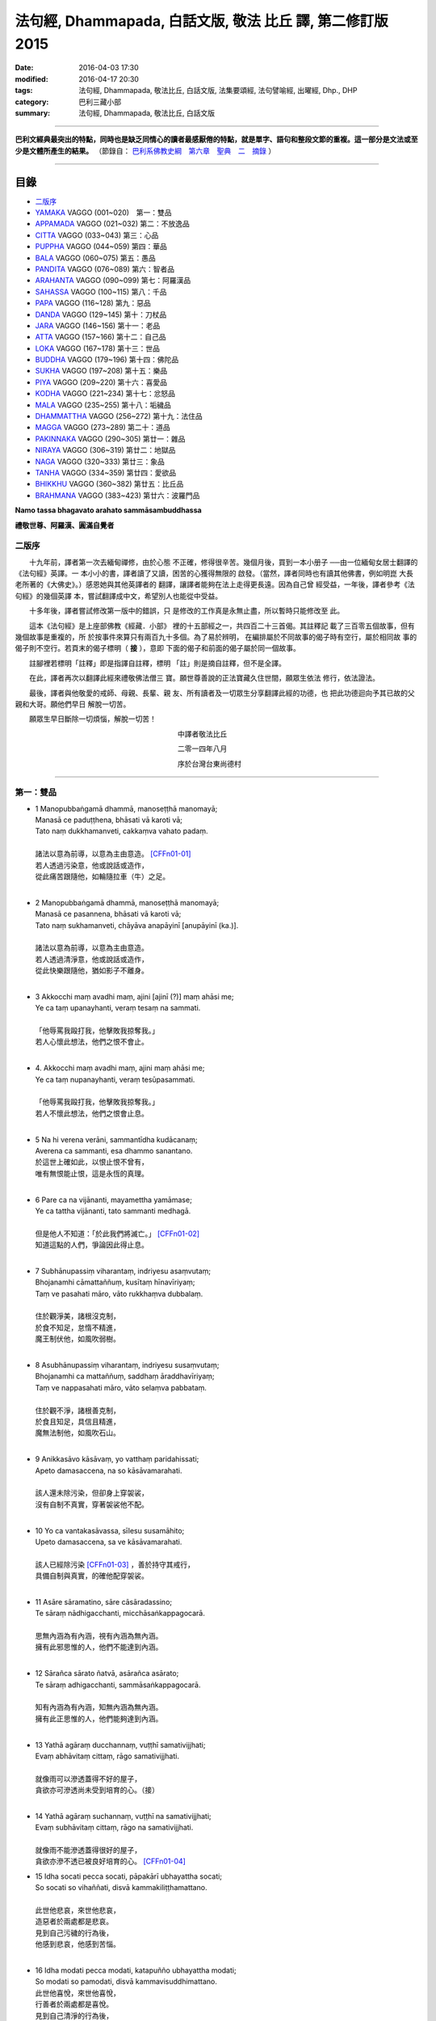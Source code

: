 法句經, Dhammapada, 白話文版, 敬法 比丘 譯, 第二修訂版2015
##########################################################

:date: 2016-04-03 17:30
:modified: 2016-04-17 20:30
:tags: 法句經, Dhammapada, 敬法比丘, 白話文版, 法集要頌經, 法句譬喻經, 出曜經, Dhp., DHP 
:category: 巴利三藏小部
:summary: 法句經, Dhammapada, 敬法比丘, 白話文版

--------------

**巴利文經典最突出的特點，同時也是缺乏同情心的讀者最感厭倦的特點，就是單字、語句和整段文節的重複。這一部分是文法或至少是文體所產生的結果。** （節錄自： `巴利系佛教史綱　第六章　聖典　二　摘錄 <{filename}/articles/lib/authors/Charles-Eliot/Pali_Buddhism-Charles_Eliot-han-chap06-selected.html>`__ ）

~~~~~~~~~~~~~~~~~~~~~~~~~~~~~~~~~~

目錄
====

- 二版序_
- YAMAKA_ VAGGO (001~020)　第一：雙品
- APPAMADA_ VAGGO (021~032) 第二：不放逸品
- CITTA_ VAGGO (033~043) 第三：心品
- PUPPHA_ VAGGO (044~059) 第四：華品      
- BALA_ VAGGO (060~075) 第五：愚品
- PANDITA_ VAGGO (076~089) 第六：智者品
- ARAHANTA_ VAGGO (090~099) 第七：阿羅漢品
- SAHASSA_ VAGGO (100~115) 第八：千品
- PAPA_ VAGGO (116~128) 第九：惡品
- DANDA_ VAGGO (129~145) 第十：刀杖品
- JARA_ VAGGO (146~156) 第十一：老品
- ATTA_ VAGGO (157~166) 第十二：自己品
- LOKA_ VAGGO (167~178) 第十三：世品
- BUDDHA_ VAGGO (179~196) 第十四：佛陀品
- SUKHA_ VAGGO (197~208) 第十五：樂品
- PIYA_ VAGGO (209~220) 第十六：喜愛品
- KODHA_ VAGGO (221~234) 第十七：忿怒品
- MALA_ VAGGO (235~255) 第十八：垢穢品
- DHAMMATTHA_ VAGGO (256~272) 第十九：法住品
- MAGGA_ VAGGO (273~289) 第二十：道品
- PAKINNAKA_ VAGGO (290~305) 第廿一：雜品
- NIRAYA_ VAGGO (306~319) 第廿二：地獄品
- NAGA_ VAGGO (320~333) 第廿三：象品
- TANHA_ VAGGO (334~359) 第廿四：愛欲品
- BHIKKHU_ VAGGO (360~382) 第廿五：比丘品
- BRAHMANA_ VAGGO (383~423) 第廿六：波羅門品

**Namo tassa bhagavato arahato sammāsambuddhassa**

**禮敬世尊、阿羅漢、圓滿自覺者**

.. _二版序:

二版序
------

　　十九年前，譯者第一次去緬甸禪修，由於心態
不正確，修得很辛苦。幾個月後，買到一本小册子
──由一位緬甸女居士翻譯的《法句經》英譯。一
本小小的書，譯者讀了又讀，困苦的心獲得無限的
啟發。（當然，譯者同時也有讀其他佛書，例如明崑
大長老所著的《大佛史》。）感恩她與其他英譯者的
翻譯，讓譯者能夠在法上走得更長遠。因為自己曾
經受益，一年後，譯者參考《法句經》的幾個英譯
本，嘗試翻譯成中文，希望別人也能從中受益。

　　十多年後，譯者嘗試修改第一版中的錯誤，只
是修改的工作真是永無止盡，所以暫時只能修改至
此。

　　這本《法句經》是上座部佛教《經藏．小部》
裡的十五部經之一，共四百二十三首偈。其註釋記
載了三百零五個故事，但有幾個故事是重複的，所
於按事件來算只有兩百九十多個。為了易於辨明，
在編排屬於不同故事的偈子時有空行，屬於相同故
事的偈子則不空行。若頁末的偈子標明（ **接** ），意即
下面的偈子和前面的偈子屬於同一個故事。

　　註腳裡若標明「註釋」即是指譯自註釋，標明
「註」則是摘自註釋，但不是全譯。

　　在此，譯者再次以翻譯此經來禮敬佛法僧三
寶。願世尊善說的正法寶藏久住世間，願眾生依法
修行，依法證法。

　　最後，譯者與他敬愛的戒師、母親、長輩、親
友、所有讀者及一切眾生分享翻譯此經的功德，也
把此功德迴向予其已故的父親和大哥。願他們早日
解脫一切苦。


　　願眾生早日斷除一切煩惱，解脫一切苦！


　　　　　　　　　　　　　　　　　　　　　　　中譯者敬法比丘

　　　　　　　　　　　　　　　　　　　　　　　二零一四年八月

　　　　　　　　　　　　　　　　　　　　　　　序於台灣台東尚德村

~~~~~~~~~~~~~~~~~~~~~~~~~~~~~~~~

.. _YAMAKA:

第一：雙品
-----------

- | 1 Manopubbaṅgamā dhammā, manoseṭṭhā manomayā;
  | Manasā ce paduṭṭhena, bhāsati vā karoti vā;
  | Tato naṃ dukkhamanveti, cakkaṃva vahato padaṃ.
  |
  | 諸法以意為前導，以意為主由意造。 [CFFn01-01]_
  | 若人透過污染意，他或說話或造作，
  | 從此痛苦跟隨他，如輪隨拉車（牛）之足。
  | 
- | 2 Manopubbaṅgamā dhammā, manoseṭṭhā manomayā;
  | Manasā ce pasannena, bhāsati vā karoti vā;
  | Tato naṃ sukhamanveti, chāyāva anapāyinī [anupāyinī (ka.)].
  | 
  | 諸法以意為前導，以意為主由意造。
  | 若人透過清淨意，他或說話或造作，
  | 從此快樂跟隨他，猶如影子不離身。
  | 
- | 3 Akkocchi maṃ avadhi maṃ, ajini [ajinī (?)] maṃ ahāsi me;
  | Ye ca taṃ upanayhanti, veraṃ tesaṃ na sammati.
  |   
  | 「他辱罵我毆打我，他擊敗我掠奪我。」
  | 若人心懷此想法，他們之恨不會止。
  | 
- | 4. Akkocchi maṃ avadhi maṃ, ajini maṃ ahāsi me;
  | Ye ca taṃ nupanayhanti, veraṃ tesūpasammati.
  | 
  | 「他辱罵我毆打我，他擊敗我掠奪我。」
  | 若人不懷此想法，他們之恨會止息。
  | 
- | 5 Na hi verena verāni, sammantīdha kudācanaṃ;
  | Averena ca sammanti, esa dhammo sanantano.
  | 於這世上確如此，以恨止恨不曾有，
  | 唯有無恨能止恨，這是永恆的真理。
  |   
- | 6 Pare ca na vijānanti, mayamettha yamāmase;
  | Ye ca tattha vijānanti, tato sammanti medhagā.
  | 
  | 但是他人不知道：「於此我們將滅亡。」 [CFFn01-02]_
  | 知道這點的人們，爭論因此得止息。
  | 
- | 7 Subhānupassiṃ viharantaṃ, indriyesu asaṃvutaṃ;
  | Bhojanamhi cāmattaññuṃ, kusītaṃ hīnavīriyaṃ;
  | Taṃ ve pasahati māro, vāto rukkhaṃva dubbalaṃ.
  | 
  | 住於觀淨美，諸根沒克制，
  | 於食不知足，怠惰不精進，
  | 魔王制伏他，如風吹弱樹。
  | 
- | 8 Asubhānupassiṃ viharantaṃ, indriyesu susaṃvutaṃ;
  | Bhojanamhi ca mattaññuṃ, saddhaṃ āraddhavīriyaṃ;
  | Taṃ ve nappasahati māro, vāto selaṃva pabbataṃ.
  | 
  | 住於觀不淨，諸根善克制，
  | 於食且知足，具信且精進，
  | 魔無法制他，如風吹石山。
  | 
- | 9 Anikkasāvo kāsāvaṃ, yo vatthaṃ paridahissati;
  | Apeto damasaccena, na so kāsāvamarahati.
  | 
  | 該人還未除污染，但卻身上穿袈裟，
  | 沒有自制不真實，穿著袈裟他不配。
  | 
- | 10 Yo ca vantakasāvassa, sīlesu susamāhito;
  | Upeto damasaccena, sa ve kāsāvamarahati.
  | 
  | 該人已經除污染 [CFFn01-03]_ ，善於持守其戒行，
  | 具備自制與真實，的確他配穿袈裟。
  | 
- | 11 Asāre sāramatino, sāre cāsāradassino;
  | Te sāraṃ nādhigacchanti, micchāsaṅkappagocarā.
  | 
  | 思無內涵為有內涵，視有內涵為無內涵。
  | 擁有此邪思惟的人，他們不能達到內涵。
  | 
- | 12 Sārañca sārato ñatvā, asārañca asārato;
  | Te sāraṃ adhigacchanti, sammāsaṅkappagocarā.
  | 
  | 知有內涵為有內涵，知無內涵為無內涵。
  | 擁有此正思惟的人，他們能夠達到內涵。
  | 
- | 13 Yathā agāraṃ ducchannaṃ, vuṭṭhī samativijjhati;
  | Evaṃ abhāvitaṃ cittaṃ, rāgo samativijjhati.
  | 
  | 就像雨可以滲透蓋得不好的屋子，
  | 貪欲亦可滲透尚未受到培育的心。（接）
  | 
- | 14 Yathā agāraṃ suchannaṃ, vuṭṭhī na samativijjhati;
  | Evaṃ subhāvitaṃ cittaṃ, rāgo na samativijjhati.
  | 
  | 就像雨不能滲透蓋得很好的屋子，
  | 貪欲亦滲不透已被良好培育的心。 [CFFn01-04]_ 
- | 15 Idha socati pecca socati, pāpakārī ubhayattha socati;
  | So socati so vihaññati, disvā kammakiliṭṭhamattano.
  | 
  | 此世他悲哀，來世他悲哀，
  | 造惡者於兩處都是悲哀。
  | 見到自己污穢的行為後，
  | 他感到悲哀，他感到苦惱。
  | 
- | 16 Idha modati pecca modati, katapuñño ubhayattha modati;
  | So modati so pamodati, disvā kammavisuddhimattano.
  | 此世他喜悅，來世他喜悅，
  | 行善者於兩處都是喜悅。
  | 見到自己清淨的行為後，
  | 他感到喜悅，非常的喜悅。
  |   
- | 17 Idha tappati pecca tappati, pāpakārī [pāpakāri (?)] ubhayattha tappati;
  | ‘‘Pāpaṃ me kata’’nti tappati, bhiyyo [bhīyo (sī.)] tappati duggatiṃ gato.
  | 
  | 此世他受苦，來世他受苦，
  | 造惡者在兩處都遭受痛苦。
  | 想到「我造了惡」時他痛苦。
  | 去到惡趣時，他更加痛苦。
  | 
- | 18 Idha nandati pecca nandati, katapuñño ubhayattha nandati;
  | ‘‘Puññaṃ me kata’’nti nandati, bhiyyo nandati suggatiṃ gato.
  | 
  | 此世他快樂，來世他快樂，
  | 行善者在兩處都感到快樂。
  | 想到「我造了福」時他快樂。
  | 去到善趣時，他更加快樂。
  | 
- | 19 Bahumpi ce saṃhita [sahitaṃ (sī. syā. kaṃ. pī.)] bhāsamāno, na takkaro hoti naro pamatto;
  | Gopova gāvo gaṇayaṃ paresaṃ, na bhāgavā sāmaññassa hoti.
  | 
  | 即使背誦許多經，放逸者不實行它，
  | 猶如牧者數他牛，沒得分享沙門份。
  | 
- | 20 Appampi ce saṃhita bhāsamāno, dhammassa hoti [hotī (sī. pī.)] anudhammacārī;
  | Rāgañca dosañca pahāya mohaṃ, sammappajāno suvimuttacitto;
  | Anupādiyāno idha vā huraṃ vā, sa bhāgavā sāmaññassa hoti.
  | 
  | 即使背誦少許經，依法之人依法行，
  | 捨棄了貪和瞋痴，具備正知心全解，
  | 今生來世不執著，他得分享沙門份。 [CFFn01-05]_ 
  | 
  | **Yamakavaggo pañhamo niññhito**
  | **雙品第一完畢**

~~~~~~~~~~~~~~~~~~~~~~~~~~~~~~~~

.. _APPAMADA:

第二：不放逸品
--------------

- | 21 Appamādo amatapadaṃ [amataṃ padaṃ (ka.)], pamādo maccuno padaṃ;
  | Appamattā na mīyanti, ye pamattā yathā matā.
  | 
  | 不放逸是不死境，放逸是死亡之境；
  | 不放逸的人不死，放逸者猶如已死。
  | 
- | 22 Evaṃ [etaṃ (sī. syā. kaṃ. pī.)] visesato ñatvā, appamādamhi paṇḍitā;
  | Appamāde pamodanti, ariyānaṃ gocare ratā.
  | 
  | 清楚了知這一點，智者絕對不放逸，
  | 他們樂於不放逸，他們喜樂於聖界。
  | 
- | 23 Te jhāyino sātatikā, niccaṃ daḷhaparakkamā;
  | Phusanti dhīrā nibbānaṃ, yogakkhemaṃ anuttaraṃ.
  | 
  | 那些禪者持恆地、常常穩固地精進，
  | 賢者們體驗涅槃：無上的解脫諸軛。
  | 
- | 24 Uṭṭhānavato satīmato [satimato (sī. syā. ka.)], sucikammassa nisammakārino;
  | Saññatassa dhammajīvino, appamattassa [apamattassa (?)] yasobhivaḍḍhati.
  | 
  | 對於精進、具備正念、行為清淨、慎重行事、
  | 防護諸根、依法生活、不放逸者，其譽增長。
  | 
- | 25 Uṭṭhānenappamādena , saṃyamena damena ca;
  | Dīpaṃ kayirātha medhāvī, yaṃ ogho nābhikīrati.
  | 
  | 透過勤奮不放逸、守戒與調服（諸根），
  | 智者應該做個島：洪水淹不了的島。
  | 
- | 26 Pamādamanuyuñjanti, bālā dummedhino janā;
  | Appamādañca medhāvī, dhanaṃ seṭṭhaṃva rakkhati.
  |   
  | 無慧愚痴的大眾，他們耽溺於放逸；
  | 智者守護不放逸，猶如守護至上財。
  | 
- | 27 Mā pamādamanuyuñjetha, mā kāmaratisanthavaṃ [sandhavaṃ (ka)];
  | Appamatto hi jhāyanto, pappoti vipulaṃ sukhaṃ. 
  | 
  | 不應耽溺於放逸，不應沉湎於欲樂，
  | 禪修不放逸的人，的確獲得許多樂。
  | 
- | 28 Pamādaṃ appamādena, yadā nudati paṇḍito;
  | Paññāpāsādamāruyha, asoko sokiniṃ pajaṃ;
  | Pabbataṭṭhova bhūmaṭṭhe [bhummaṭṭhe (sī. syā.)], dhīro bāle avekkhati.
  |   
  | 智者透過不放逸，去除放逸的時候，
  | 他登上了智慧殿，無憂看著憂苦眾，
  | 猶如賢哲山頂立，下看平原的愚人。
  | 
- | 29 Appamatto pamattesu, suttesu bahujāgaro;
  | Abalassaṃva sīghasso, hitvā yāti sumedhaso.
  | 
  | 在眾放逸人中他不放逸，在眾昏睡人中他極警覺，
  | 智者猶如快馬迅速前進，把疲憊的馬遠拋在後頭。
  | 
- | 30 Appamādena maghavā, devānaṃ seṭṭhataṃ gato;
  | Appamādaṃ pasaṃsanti, pamādo garahito sadā.
  | 
  | 摩伽透過不放逸，得以生為天之主。 [CFFn02-01]_
  | 眾人讚賞不放逸，放逸永遠被責備。
  | 
- | 31 Appamādarato bhikkhu, pamāde bhayadassi vā;
  | Saṃyojanaṃ aṇuṃ thūlaṃ, ḍahaṃ aggīva gacchati.
  | 樂於不放逸的比丘，看見放逸中的危險，
  | 他有如火焰般前進，燒盡一切大小束縛。
  | 
- | 32 Appamādarato bhikkhu, pamāde bhayadassi vā;
  | Abhabbo parihānāya, nibbānasseva santike.
  | 
  | 樂於不放逸的比丘，看見放逸中的危險，
  | 他絕不可能會倒退，而且已很接近涅槃。 [CFFn02-02]_
  | 
  | Appamādavaggo dutiyo niṭṭhito.
  | 
  | **不放逸品第二完畢**

~~~~~~~~~~~~~~~~~~~~~~~~~~~~~~~~

.. _CITTA:

心品 CITTAVAGGO
---------------

- | 33 Phandanaṃ capalaṃ cittaṃ, dūrakkhaṃ [durakkhaṃ (sabbattha)] dunnivārayaṃ;
  | Ujuṃ karoti medhāvī, usukārova tejanaṃ.
  | 
  | 心浮不定且搖晃，難以防護難控制，
  | 智者把心調正直，就像矢師矯正箭。
  | 
- | 34 Vārijova thale khitto, okamokataubbhato;
  | Pariphandatidaṃ cittaṃ, māradheyyaṃ pahātave.
  | 
  | 水中魚被取出投擲於地時，牠會跳躍不安；
  | 嘗試要把此心帶離魔界時，它亦跳躍不安。[CFFn03-01]_
  | 
- | 35 Dunniggahassa lahuno, yatthakāmanipātino;
  | Cittassa damatho sādhu, cittaṃ dantaṃ sukhāvahaṃ.
  | 
  | 心難控制且輕浮，隨著喜好而停留。
  | 能調服心的確好，調服之心帶來樂。
  | 
- | 36 Sududdasaṃ sunipuṇaṃ, yatthakāmanipātinaṃ;
  | Cittaṃ rakkhetha medhāvī, cittaṃ guttaṃ sukhāvahaṃ.
  | 
  | 心極難見極微細，隨著喜好而停留。
  | 且讓智者防護心，受護之心帶來樂。
  | 
- | 37 Dūraṅgamaṃ ekacaraṃ [ekacāraṃ (ka.)], asarīraṃ guhāsayaṃ;
  | Ye cittaṃ saṃyamessanti, mokkhanti mārabandhanā.
  | 
  | 心單獨行走活動，它無身住於洞穴。 [CFFn03-02]_
  | 能制伏己心的人，解脫魔王的束縛。
  | 
- | 38 Anavaṭṭhitacittassa, saddhammaṃ avijānato;
  | Pariplavapasādassa, paññā na paripūrati.
  | 
  | 對於心不安定，又不了知正法，
  | 信心動搖之人，其慧不會圓滿。
  | 
- | 39 Anavassutacittassa, ananvāhatacetaso;
  | Puññapāpapahīnassa, natthi jāgarato bhayaṃ.
  | 
  | 對於心沒被貪浸透、心沒有被瞋恨打擊、
  | 已斷善惡的警覺者，對他而言沒有怖畏。 [CFFn03-03]_
  | 
- |  40 Kumbhūpamaṃ kāyamimaṃ viditvā, nagarūpamaṃ cittamidaṃ ṭhapetvā;
  | Yodhetha māraṃ paññāvudhena, jitañca rakkhe anivesano siyā.
  | 
  | 了知此身脆如瓶，建立此心固若城，
  | 當以慧器與魔戰，保護勝利不執著。 [CFFn03-04]_
  | 
- | 41 Aciraṃ vatayaṃ kāyo, pathaviṃ adhisessati;
  | Chuddho apetaviññāṇo, niratthaṃva kaliṅgaraṃ.
  | 
  | 的確在不久之後，此身將躺在大地，
  | 被丟棄且無心識，如丟棄無用木頭。
  | 
- | 42 Diso disaṃ yaṃ taṃ kayirā, verī vā pana verinaṃ;
  | Micchāpaṇihitaṃ cittaṃ, pāpiyo [pāpiyaṃ (?)] naṃ tato kare.
  | 
  | 敵人對敵人所做的，怨家對怨家的傷害；
  | 然而導向錯誤的心，卻比它們為害更大。
  | 
- | 43 Na taṃ mātā pitā kayirā, aññe vāpi ca ñātakā;
  | Sammāpaṇihitaṃ cittaṃ, seyyaso naṃ tato kare.
  | 
  | 不是母親與父親所做的，也不是任何親戚所做的，
  | 能比得上導向正確的心，能為自己帶來更大幸福。
  | 
  | **Cittavaggo tatiyo niṭṭhito.**
  | 
  | **心品第三完畢**
  
~~~~~~~~~~~~~~~~~~~~~~~~~~~~~~~~

.. _PUPPHA:

華品  PUPPHAVAGGO
---------------------------------




**華品第四竟〔Pupphavaggo Catuttho〕**

~~~~~~~~~~~~~~~~~~~~~~~~~~~~~~~~

.. _BALA:

愚品　BALAVAGGO
---------------





**愚品第五竟〔Baalavaggo Pa~ncamo〕**

~~~~~~~~~~~~~~~~~~~~~~~~~~~~~~~~

.. _PANDITA:

智者品　PANDITAVAGGO
-------------------------------





**智者品第六竟〔Pa.n.ditavaggo Cha.t.tho〕**

~~~~~~~~~~~~~~~~~~~~~~~~~~~~~~~~

.. _ARAHANTA:

阿羅漢品 　ARAHANTAVAGGO
-------------------------------





**阿羅漢品第七竟〔Arahantavaggo Sattamo〕**

~~~~~~~~~~~~~~~~~~~~~~~~~~~~~~~~

.. _SAHASSA:

千品    SAHASSAVAGGO
-------------------------------




**千品第八竟〔Sahassavaggo A.t.thamo〕**

~~~~~~~~~~~~~~~~~~~~~~~~~~~~~~~~

.. _PAPA:

惡品　PAPAVAGGO
-------------------------------





**惡品第九竟〔Paapavaggo Navamo〕**

~~~~~~~~~~~~~~~~~~~~~~~~~~~~~~~~

.. _DANDA:

刀杖品  　DANDAVAGGO
-------------------------------





**刀杖品第十竟〔Da.n.davaggo Dasamo〕**

~~~~~~~~~~~~~~~~~~~~~~~~~~~~~~~~

.. _JARA:

老品　JARAVAGGO
-------------------------------





**老品第十一竟〔Jaraavaggo Ekaadasamo〕**

~~~~~~~~~~~~~~~~~~~~~~~~~~~~~~~~

.. _ATTA:

自己品　ATTAVAGGO
-------------------------------





**自己品第十二竟〔Attavaggo Dvaadasamo〕**

~~~~~~~~~~~~~~~~~~~~~~~~~~~~~~~~

.. _LOKA:

世品   LOKAVAGGO
-------------------------------




世品第十三竟〔Lokavaggo Terasamo]_ 

~~~~~~~~~~~~~~~~~~~~~~~~~~~~~~~~

.. _BUDDHA:

佛陀品　BUDDHAVAGGO
-------------------------------




**佛陀品第十四竟〔Buddhavaggo Cuddasamo〕**

~~~~~~~~~~~~~~~~~~~~~~~~~~~~~~~~

.. _SUKHA:

樂品 　SUKHAVAGGO
-------------------------------





**樂品第十五竟〔Sukhavaggo Pa.n.narasamo〕**

~~~~~~~~~~~~~~~~~~~~~~~~~~~~~~~~

.. _PIYA:

喜愛品　PIYAVAGGO
-------------------------------




**喜愛品第十六竟〔Piyavaggo So.lasamo〕**

~~~~~~~~~~~~~~~~~~~~~~~~~~~~~~~~

.. _KODHA:

忿怒品　KODHAVAGGO
-------------------------------





**忿怒品第十七竟〔Kodhavaggo Sattarasamo〕**

~~~~~~~~~~~~~~~~~~~~~~~~~~~~~~~~

.. _MALA:

垢穢品　MALAVAGGO
-------------------------------





**垢穢品第十八竟〔Malavaggo A.t.thaarasamo〕**

~~~~~~~~~~~~~~~~~~~~~~~~~~~~~~~~

.. _DHAMMATTHA:

法住品 　DHAMMATTHAVAGGO
-------------------------------





**法住品第十九竟〔Dhamma.t.thavaggo Ekuunaviisatimo〕**

~~~~~~~~~~~~~~~~~~~~~~~~~~~~~~~~

.. _MAGGA:

道品　MAGGAVAGGO
-------------------------------





**道品第二十竟〔 Maggavaggo Viisatimo〕**

~~~~~~~~~~~~~~~~~~~~~~~~~~~~~~~~

.. _PAKINNAKA:

雜品　　　　PAKINNAKAVAGGO
-------------------------------




**雜品第二十一竟〔Paki.n.nakavaggo Ekaviisatimo〕**

~~~~~~~~~~~~~~~~~~~~~~~~~~~~~~~~

.. _NIRAYA:

地獄品　NIRAYAVAGGO
-------------------------------




**地獄品第二十二竟〔Niravayaggo Dvaaviisatimo〕**

~~~~~~~~~~~~~~~~~~~~~~~~~~~~~~~~

.. _NAGA:

象　品　NAGAVAGGO
-------------------------------


**象品第二十三竟〔Naagavaggo Teviisatimo〕**

~~~~~~~~~~~~~~~~~~~~~~~~~~~~~~~~

.. _TANHA:

愛欲品  TANHAVAGGO
-------------------------------





**愛欲品第二十四竟〔Ta.nhaavaggo Catuviisatimo〕**

~~~~~~~~~~~~~~~~~~~~~~~~~~~~~~~~

.. _BHIKKHU:

比丘品   BHIKKHUVAGGO
-------------------------------





**比丘品第二十五竟〔Bhikkhuvaggo Pa~ncaviisatimo〕**

~~~~~~~~~~~~~~~~~~~~~~~~~~~~~~~~

.. _BRAHMANA:

波羅門品 　BRAAHMANAVAGGO
-------------------------------





**婆羅門品第二十六竟〔Braahma.navaggo Chabbiisatimo〕**

法句終　Dhammapada Ni.t.thitaa
^^^^^^^^^^^^^^^^^^^^^^^^^^^^^^

注釋：
------

.. [CFFn01-01] 〔敬法法師註01〕　於此，法是指五蘊中的受、想、行，意則是指識。

.. [CFFn01-02] 〔敬法法師註01-02〕 註釋：於此，「他人」（pare）是指除了智者們之外，其他製造爭論的人就是他人。

.. [CFFn01-03] 〔敬法法師註01-03〕　註釋：「已去除污染之人」（vantakasàv'assa）是已透過四道去除污染、棄除污染、斷除污染之人。

.. [CFFn01-04] 〔敬法法師註01-04〕　註釋：「良好培育」是於止觀禪法得到良好培育。

.. [CFFn01-05] 〔敬法法師註01-05〕　註：沙門份是指道果。


.. [CFFn02-01] 〔敬法法師註02-01〕 註：由於造路等的善業，摩伽得以投生為帝釋天王。

.. [CFFn02-02] 〔敬法法師註02-02〕 註釋：「**不可能會倒退**」：這樣的比丘不可能會從止觀法或道果倒退，不會從已達到之境倒退，也不會不達到未達之境。


.. [CFFn03-01] 〔敬法法師註03-01〕 註：魔界是指煩惱輪轉。

.. [CFFn03-02] 〔敬法法師註03-02〕 註：心單獨自活動是指在同一個心識剎那裡只能有一個心識生起。只有在前一個心識滅後，下一個心識才會生起。心是依靠位於心室裡的心所依處而生起的。

.. [CFFn03-03] 〔敬法法師註03-04〕 註：已捨棄善惡即已成為阿羅漢。阿羅漢已根除了貪瞋痴，不再造業，包括善惡兩者。他的一切身語意行為都只是唯作而已。

.. [CFFn03-04] 〔敬法法師註03-03〕 註：保護勝利是指保護已獲得的初階觀智，不執著是指不執著於禪那，而繼續修行觀禪直至證悟聖道果。



~~~~~~~~~~~~~~~~~~~~~~~~~~~~~~~~

校註：
------

.. [NandFn01-01] 〔校註01-001〕 若彼等知此
                     
                     說明：參考法雨道場( 明法 法師)出版之修訂版，依巴、英及語體本更正。

--------------

- `法句經首頁 <{filename}../dhp%zh.rst>`__

- `Tipiṭaka 南傳大藏經; 巴利大藏經 <{filename}/articles/tipitaka/tipitaka%zh.rst>`__
